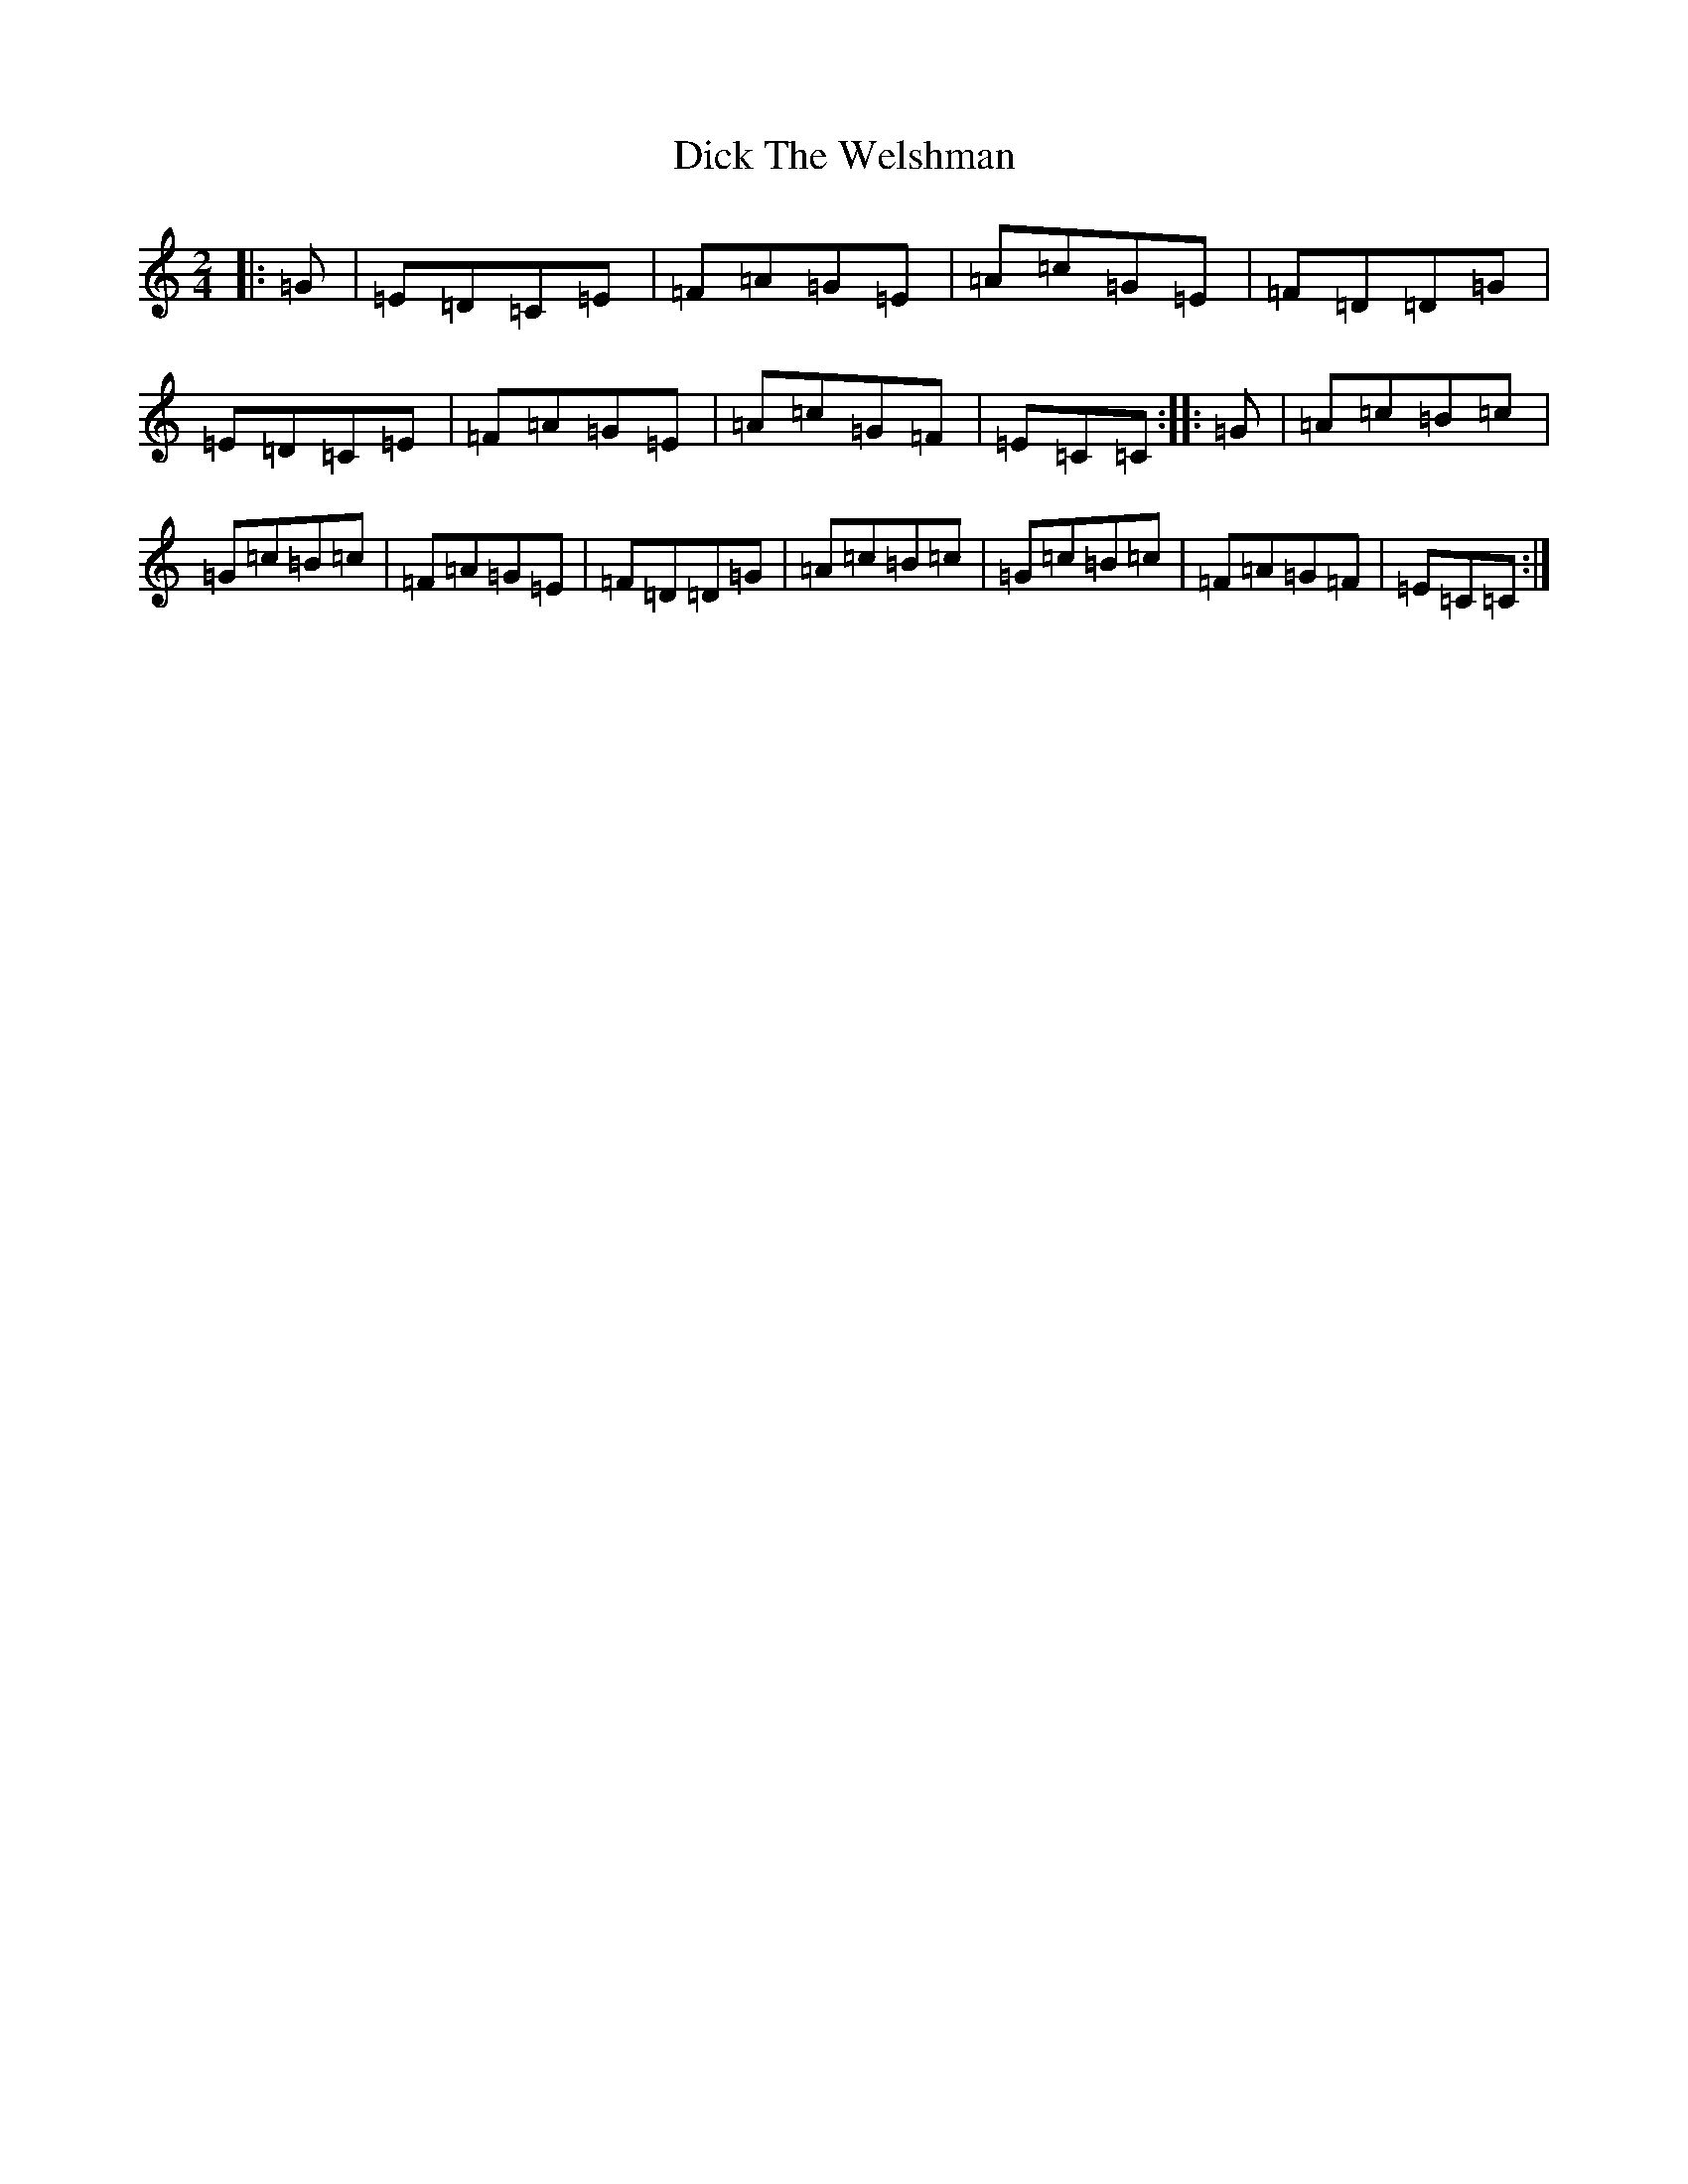 X: 5206
T: Dick The Welshman
S: https://thesession.org/tunes/8905#setting8905
R: polka
M:2/4
L:1/8
K: C Major
|:=G|=E=D=C=E|=F=A=G=E|=A=c=G=E|=F=D=D=G|=E=D=C=E|=F=A=G=E|=A=c=G=F|=E=C=C:||:=G|=A=c=B=c|=G=c=B=c|=F=A=G=E|=F=D=D=G|=A=c=B=c|=G=c=B=c|=F=A=G=F|=E=C=C:|
